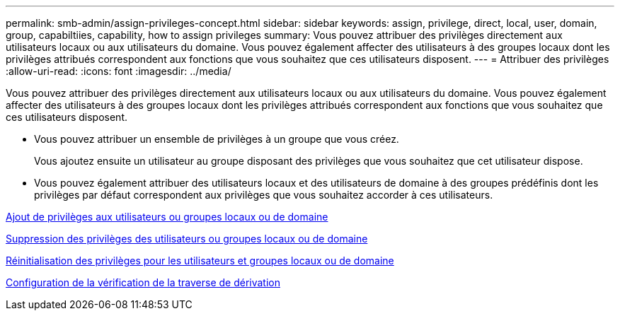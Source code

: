 ---
permalink: smb-admin/assign-privileges-concept.html 
sidebar: sidebar 
keywords: assign, privilege, direct, local, user, domain, group, capabiltiies, capability, how to assign privileges 
summary: Vous pouvez attribuer des privilèges directement aux utilisateurs locaux ou aux utilisateurs du domaine. Vous pouvez également affecter des utilisateurs à des groupes locaux dont les privilèges attribués correspondent aux fonctions que vous souhaitez que ces utilisateurs disposent. 
---
= Attribuer des privilèges
:allow-uri-read: 
:icons: font
:imagesdir: ../media/


[role="lead"]
Vous pouvez attribuer des privilèges directement aux utilisateurs locaux ou aux utilisateurs du domaine. Vous pouvez également affecter des utilisateurs à des groupes locaux dont les privilèges attribués correspondent aux fonctions que vous souhaitez que ces utilisateurs disposent.

* Vous pouvez attribuer un ensemble de privilèges à un groupe que vous créez.
+
Vous ajoutez ensuite un utilisateur au groupe disposant des privilèges que vous souhaitez que cet utilisateur dispose.

* Vous pouvez également attribuer des utilisateurs locaux et des utilisateurs de domaine à des groupes prédéfinis dont les privilèges par défaut correspondent aux privilèges que vous souhaitez accorder à ces utilisateurs.


xref:add-privileges-local-domain-users-groups-task.adoc[Ajout de privilèges aux utilisateurs ou groupes locaux ou de domaine]

xref:remove-privileges-local-domain-users-groups-task.adoc[Suppression des privilèges des utilisateurs ou groupes locaux ou de domaine]

xref:reset-privileges-local-domain-users-groups-task.adoc[Réinitialisation des privilèges pour les utilisateurs et groupes locaux ou de domaine]

xref:configure-bypass-traverse-checking-concept.adoc[Configuration de la vérification de la traverse de dérivation]
